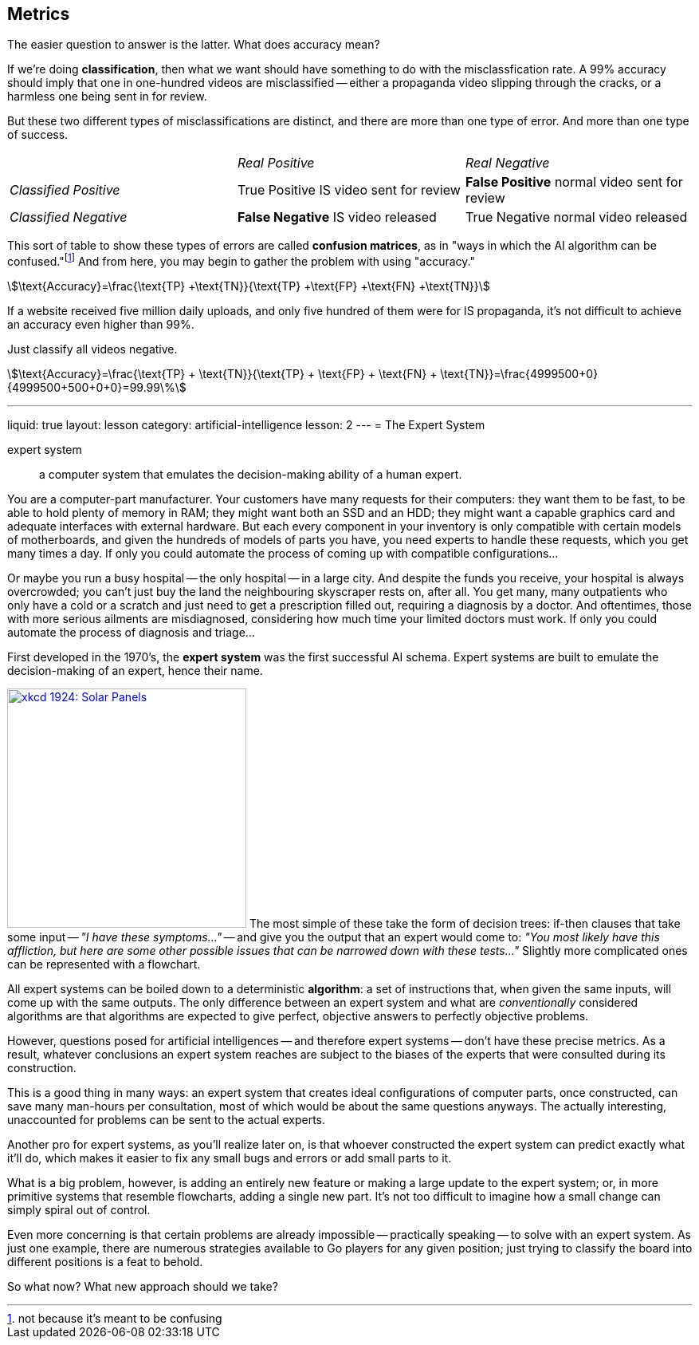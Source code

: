 == Metrics

The easier question to answer is the latter.
What does accuracy mean?

If we're doing *classification*, then what we want should have something to do with the misclassfication rate.
A 99% accuracy should imply that one in one-hundred videos are misclassified -- either a propaganda video slipping through the cracks, or a harmless one being sent in for review.

But these two different types of misclassifications are distinct, and there are more than one type of error.
And more than one type of success.

[cols="^,^,^"]
|===
||_Real Positive_|_Real Negative_
e|Classified Positive
v|True Positive
[small]#IS video sent for review#
v|*False Positive*
[small]#normal video sent for review#

e|Classified Negative
v|*False Negative*
[small]#IS video released#
v|True Negative
[small]#normal video released#
|===

This sort of table to show these types of errors are called *confusion matrices*, as in "ways in which the AI algorithm can be confused."footnote:[not because it's meant to be confusing]
And from here, you may begin to gather the problem with using "accuracy."

stem:[\text{Accuracy}=\frac{\text{TP} +\text{TN}}{\text{TP} +\text{FP} +\text{FN} +\text{TN}}]

If a website received five million daily uploads, and only five hundred of them were for IS propaganda, it's not difficult to achieve an accuracy even higher than 99%.

Just classify all videos negative.

stem:[\text{Accuracy}=\frac{\text{TP} + \text{TN}}{\text{TP} + \text{FP} + \text{FN} + \text{TN}}=\frac{4999500+0}{4999500+500+0+0}=99.99\%]







---
liquid: true
layout: lesson
category: artificial-intelligence
lesson: 2
---
= The Expert System

expert system:: a computer system that emulates the decision-making ability of a human expert.

You are a computer-part manufacturer.
Your customers have many requests for their computers: they want them to be fast, to be able to hold plenty of memory in RAM; they might want both an SSD and an HDD; they might want a capable graphics card and adequate interfaces with external hardware.
But each every component in your inventory is only compatible with certain models of motherboards, and given the hundreds of models of parts you have, you need experts to handle these requests, which you get many times a day.
If only you could automate the process of coming up with compatible configurations...

Or maybe you run a busy hospital -- the only hospital -- in a large city.
And despite the funds you receive, your hospital is always overcrowded; you can't just buy the land the neighbouring skyscraper rests on, after all.
You get many, many outpatients who only have a cold or a scratch and just need to get a prescription filled out, requiring a diagnosis by a doctor.
And oftentimes, those with more serious ailments are misdiagnosed, considering how much time your limited doctors must work.
If only you could automate the process of diagnosis and triage...

First developed in the 1970's, the *expert system* was the first successful AI schema.
Expert systems are built to emulate the decision-making of an expert, hence their name.

link:++http://xkcd.com/1924++[image:++https://www.explainxkcd.com/wiki/images/3/39/solar_panels.png++[xkcd 1924: Solar Panels, 300,300, role="right"]]
The most simple of these take the form of decision trees: if-then clauses that take some input -- _"I have these symptoms..."_ -- and give you the output that an expert would come to: _"You most likely have this affliction, but here are some other possible issues that can be narrowed down with these tests..."_
Slightly more complicated ones can be represented with a flowchart.

All expert systems can be boiled down to a deterministic *algorithm*: a set of instructions that, when given the same inputs, will come up with the same outputs.
The only difference between an expert system and what are _conventionally_ considered algorithms are that algorithms are expected to give perfect, objective answers to perfectly objective problems.

However, questions posed for artificial intelligences -- and therefore expert systems -- don't have these precise metrics.
As a result, whatever conclusions an expert system reaches are subject to the biases of the experts that were consulted during its construction.

This is a good thing in many ways: an expert system that creates ideal configurations of computer parts, once constructed, can save many man-hours per consultation, most of which would be about the same questions anyways.
The actually interesting, unaccounted for problems can be sent to the actual experts.

Another pro for expert systems, as you'll realize later on, is that whoever constructed the expert system can predict exactly what it'll do, which makes it easier to fix any small bugs and errors or add small parts to it.

What is a big problem, however, is adding an entirely new feature or making a large update to the expert system; or, in more primitive systems that resemble flowcharts, adding a single new part.
It's not too difficult to imagine how a small change can simply spiral out of control.

Even more concerning is that certain problems are already impossible -- practically speaking -- to solve with an expert system.
As just one example, there are numerous strategies available to Go players for any given position; just trying to classify the board into different positions is a feat to behold.

So what now?
What new approach should we take?